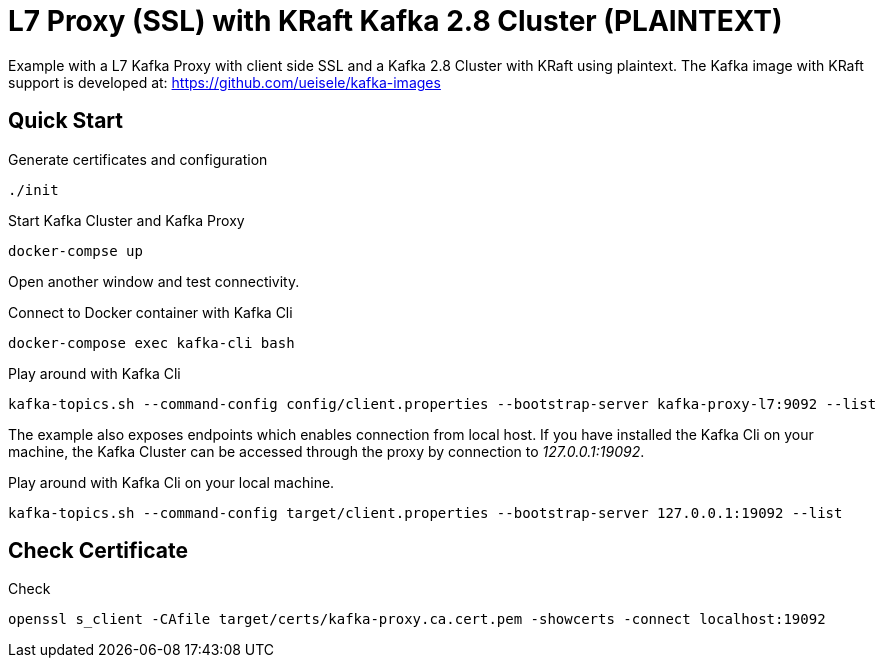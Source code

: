 = L7 Proxy (SSL) with KRaft Kafka 2.8 Cluster (PLAINTEXT)

Example with a L7 Kafka Proxy with client side SSL and a Kafka 2.8 Cluster with KRaft using plaintext.
The Kafka image with KRaft support is developed at: https://github.com/ueisele/kafka-images

== Quick Start

.Generate certificates and configuration
[source,bash]
----
./init
----

.Start Kafka Cluster and Kafka Proxy
[source,bash]
----
docker-compse up
----

Open another window and test connectivity.

.Connect to Docker container with Kafka Cli
[source,bash]
----
docker-compose exec kafka-cli bash
----

.Play around with Kafka Cli
[source,bash]
----
kafka-topics.sh --command-config config/client.properties --bootstrap-server kafka-proxy-l7:9092 --list
----

The example also exposes endpoints which enables connection from local host. If you have installed the Kafka Cli on your machine, the Kafka Cluster can be accessed through the proxy by connection to _127.0.0.1:19092_.

.Play around with Kafka Cli on your local machine.
[source,bash]
----
kafka-topics.sh --command-config target/client.properties --bootstrap-server 127.0.0.1:19092 --list
----

== Check Certificate

.Check
[source,bash]
----
openssl s_client -CAfile target/certs/kafka-proxy.ca.cert.pem -showcerts -connect localhost:19092
----